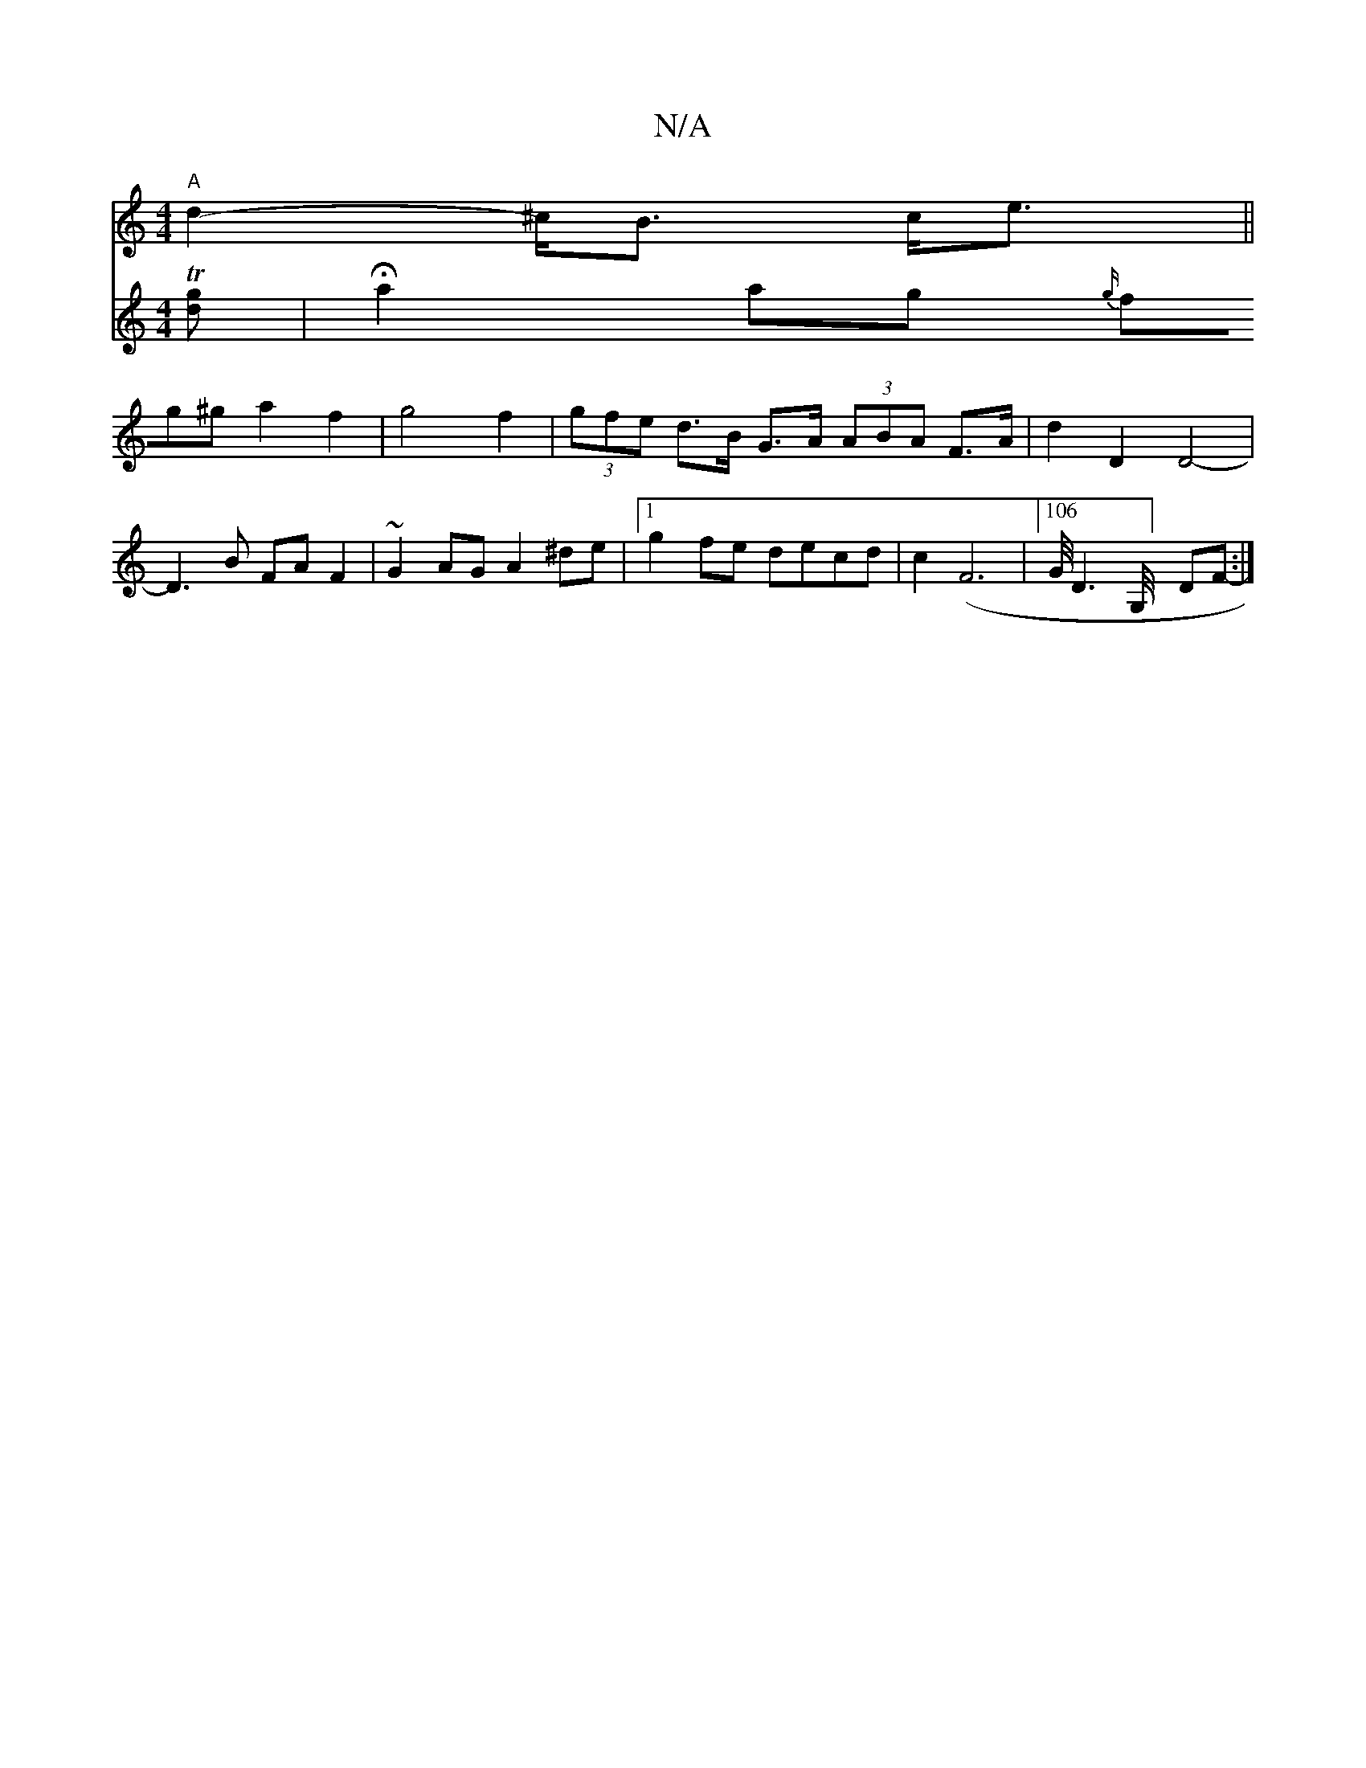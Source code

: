 X:1
T:N/A
M:4/4
R:N/A
K:Cmajor
"A"d2- ^c<B c<e||
V:2
T[dg] | Ha2ag {g/}fg^ga2f2|g4 f2|(3gfe d>B G>A (3ABA F>A | d2- D2 D4-|D3B FAF2|~G2AG A2 ^de|1 g2 fe decd | c2 (F6|106/2G/4D3G,/4] DF- :| 

A|:ABA2 d2AA|F2A2--A2:|

a2 fg agef | g